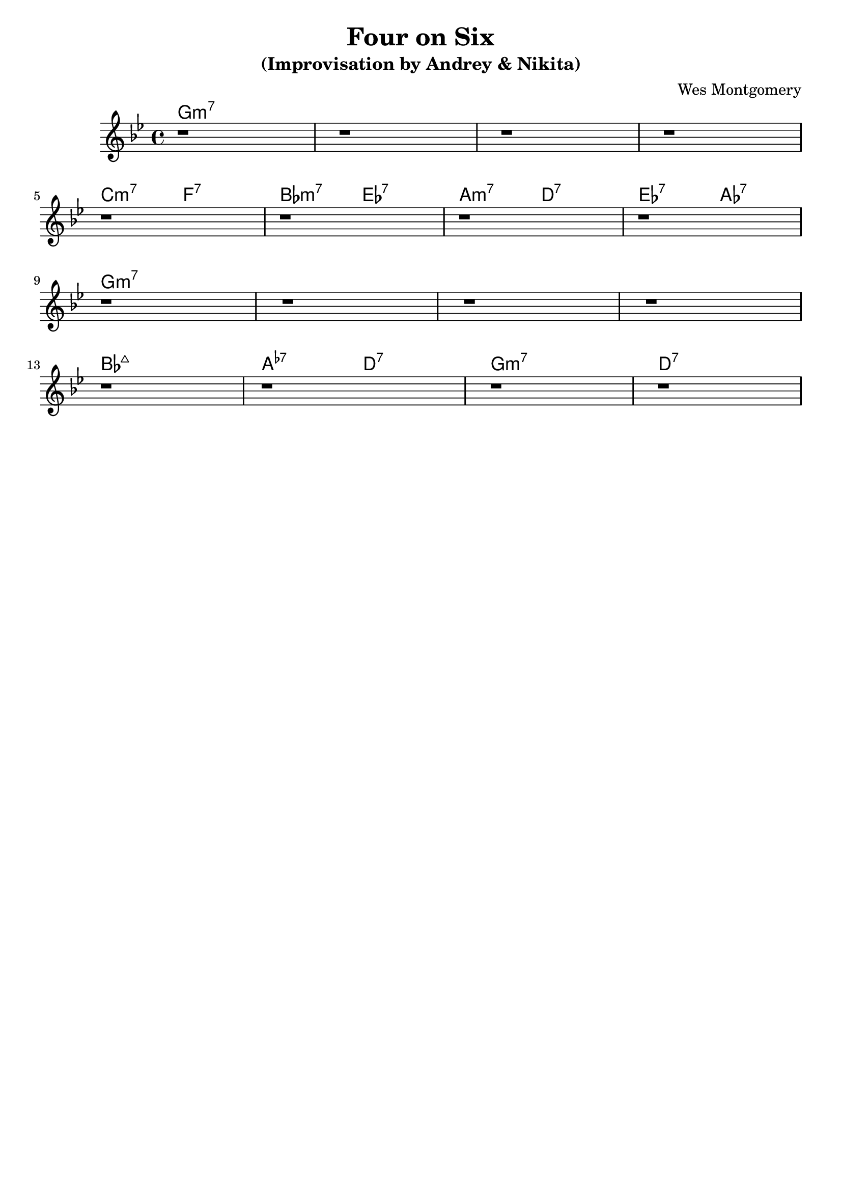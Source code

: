 \version "2.16.2"
\header {
    title = "Four on Six"
    subtitle = "(Improvisation by Andrey & Nikita)"
    composer = "Wes Montgomery" 
    tagline = ""  % removed 
}

empty = {
  r1 r1 r1 r1 \break
}

solo = \relative c'' {
  \clef treble
  \key g \minor
  
  \set fingeringOrientations = #'(down)
  \set stringNumberOrientations = #'(up)
  \override Fingering #'staff-padding = #'()

% A1
%\mark \markup {\box Melody}
\empty


% A2
%\mark \markup {\box Accents}
\empty


% B
%\mark \markup {\box Melody} 
\empty

% A3
%\mark \markup {\box Break} 
\empty

} % end solo


harmonies = \chordmode {

g:m7 g:m7 g:m7 g:m7

\times 2/4 {c:m7 f:7 bes:m7 ees:7 a:m7 d:7 ees:7 aes:7} 

g:m7 g:m7 g:m7 g:m7

bes:maj \times 2/4 {a:m5.7- d:7} g:m7 d:7

} % end harmonies

\score {
  <<
    \time 4/4
    \new ChordNames {
      \set chordChanges = ##t
      \harmonies
    }
    \new Staff {
      \set Staff.midiInstrument = #"electric guitar (jazz)"
      \solo
    }
  >>
  \layout {}
  \midi {\tempo 4 = 140}
}